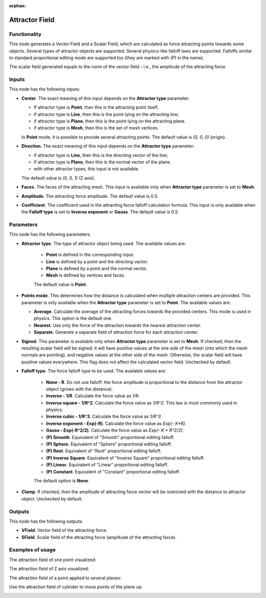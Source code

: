 :orphan:

Attractor Field
===============

Functionality
-------------

This node generates a Vector Field and a Scalar Field, which are calculated as
force attracting points towards some objects. Several types of attractor
objects are supported. Several physics-like falloff laws are supported.
Falloffs similar to standard proportional editing mode are supported too (they
are marked with `(P)` in the name).

The scalar field generated equals to the norm of the vector field - i.e., the amplitude of the attracting force.

Inputs
------

This node has the following inputs:

* **Center**. The exact meaning of this input depends on the **Attractor type** parameter:

  * If attractor type is **Point**, then this is the attracting point itself;
  * if attractor type is **Line**, then this is the point lying on the attracting line;
  * if attractor type is **Plane**, then this is the point lying on the attracting plane.
  * if attractor type is **Mesh**, then this is the set of mesh vertices.

  In **Point** mode, it is possible to provide several attracting points. The default value is `(0, 0, 0)` (origin).

* **Direction**. The exact meaning of this input depends on the **Attractor type** parameter:

  * if attractor type is **Line**, then this is the directing vector of the line;
  * if attractor type is **Plane**, then this is the normal vector of the plane.
  * with other attractor types, this input is not available.

  The default value is `(0, 0, 1)` (Z axis).

* **Faces**. The faces of the attracting mesh. This input is available only
  when **Attractor type** parameter is set to **Mesh**.
* **Amplitude**. The attracting force amplitude. The default value is 0.5.
* **Coefficient**. The coefficient used in the attracting force falloff
  calculation formula. This input is only available when the **Falloff type**
  is set to **Inverse exponent** or **Gauss**. The default value is 0.5.

Parameters
----------

This node has the following parameters:

* **Attractor type**. The type of attractor object being used. The available values are:

   * **Point** is defined in the corresponding input.
   * **Line** is defined by a point and the directing vector.
   * **Plane** is defined by a point and the normal vector.
   * **Mesh** is defined by vertices and faces.

   The default value is **Point**.

* **Points mode**. This determines how the distance is calculated when multiple attraction centers are provided. This parameter is only available when the **Attractor type** parameter is set to **Point**. The available values are:

  * **Average**. Calculate the average of the attracting forces towards the
    provided centers. This mode is used in physics. This option is the default
    one.
  * **Nearest**. Use only the force of the attraction towards the nearest attraction center.
  * **Separate**. Generate a separate field of attraction force for each attraction center.

* **Signed**. This parameter is available only when **Attractor type**
  parameter is set to **Mesh**. If checked, then the resulting scalar field
  will be signed: it will have positive values at the one side of the mesh
  (into which the mesh normals are pointing), and negative values at the other
  side of the mesh. Otherwise, the scalar field will have positive values
  everywhere. This flag does not affect the calculated vector field. Unchecked
  by default.
* **Falloff type**. The force falloff type to be used. The available values are:

   * **None - R**. Do not use falloff: the force amplitude is proportional to the distance from the attractor object (grows with the distance).
   * **Inverse - 1/R**. Calculate the force value as 1/R.
   * **Inverse square - 1/R^2**. Calculate the force value as `1/R^2`. This law is most commonly used in physics.
   * **Inverse cubic - 1/R^3**. Calculate the force value as `1/R^3`.
   * **Inverse exponent - Exp(-R)**. Calculate the force value as `Exp(- K*R)`.
   * **Gauss - Exp(-R^2/2)**. Calculate the force value as `Exp(- K * R^2/2)`.
   * **(P) Smooth**. Equivalent of "Smooth" proportional editing falloff.
   * **(P) Sphere**. Equivalent of "Sphere" proportional editing falloff.
   * **(P) Root**. Equivalent of "Root" proportional editing falloff.
   * **(P) Inverse Square**. Equivalent of "Inverse Square" proportional editing falloff.
   * **(P) Linear**. Equivalent of "Linear" proportional editing falloff.
   * **(P) Constant**. Equivalent of "Constant" proportional editing falloff.

   The default option is **None**.
* **Clamp**. If checked, then the amplitude of attracting force vector will be
  restricted with the distance to attractor object. Unchecked by default.

Outputs
-------

This node has the following outputs:

* **VField**. Vector field of the attracting force.
* **SField**. Scalar field of the attracting force (amplitude of the attracting force).

Examples of usage
-----------------

The attraction field of one point visualized:

.. image:: https://user-images.githubusercontent.com/284644/79471192-b8bba900-801b-11ea-829e-2b003d9000da.png

The attraction field of Z axis visualized:

.. image:: https://user-images.githubusercontent.com/284644/79471186-b78a7c00-801b-11ea-8926-3cc14b792220.png

The attraction field of a point applied to several planes:

.. image:: https://user-images.githubusercontent.com/284644/79471194-b9543f80-801b-11ea-89dc-3b631659f1b2.png

Use the attraction field of cylinder to move points of the plane up:

.. image:: https://user-images.githubusercontent.com/284644/80508641-bcdbb500-8991-11ea-9ed0-030ca6d0bc44.png

